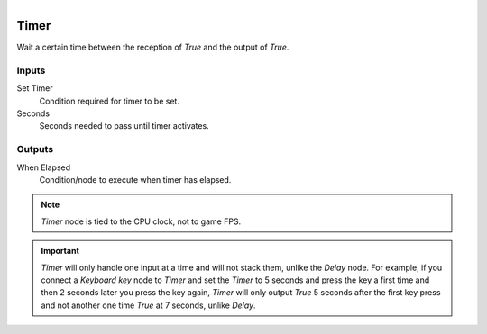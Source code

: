 .. figure:: /images/logic_nodes/time/ln-timer.png
   :align: right
   :width: 215
   :alt: Timer Node

.. _ln-timer:

==============================
Timer
==============================

Wait a certain time between the reception of *True* and the output of *True*.

Inputs
++++++++++++++++++++++++++++++

Set Timer
   Condition required for timer to be set.

Seconds
   Seconds needed to pass until timer activates.

Outputs
++++++++++++++++++++++++++++++

When Elapsed
   Condition/node to execute when timer has elapsed.

.. note::
   *Timer* node is tied to the CPU clock, not to game FPS.

.. important::
   *Timer* will only handle one input at a time and will not stack them, unlike the *Delay* node.
   For example, if you connect a *Keyboard key* node to *Timer* and set the *Timer* to 5 seconds
   and press the key a first time and then 2 seconds later you press the key again, *Timer* will only
   output *True* 5 seconds after the first key press and not another one time *True* at 7 seconds,
   unlike *Delay*.